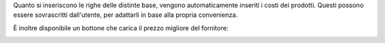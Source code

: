 Quanto si inseriscono le righe delle distinte base, vengono automaticamente inseriti i costi dei prodotti.
Questi possono essere sovrascritti dall'utente, per adattarli in base alla propria convenienza.

.. image:: ../static/description/bom_evaluate.gif
    :alt: Valutazione bom

È inoltre disponibile un bottone che carica il prezzo migliore del fornitore:

.. image:: ../static/description/prezzi_fornitori.png
    :alt: Inserimento prezzi fornitori
